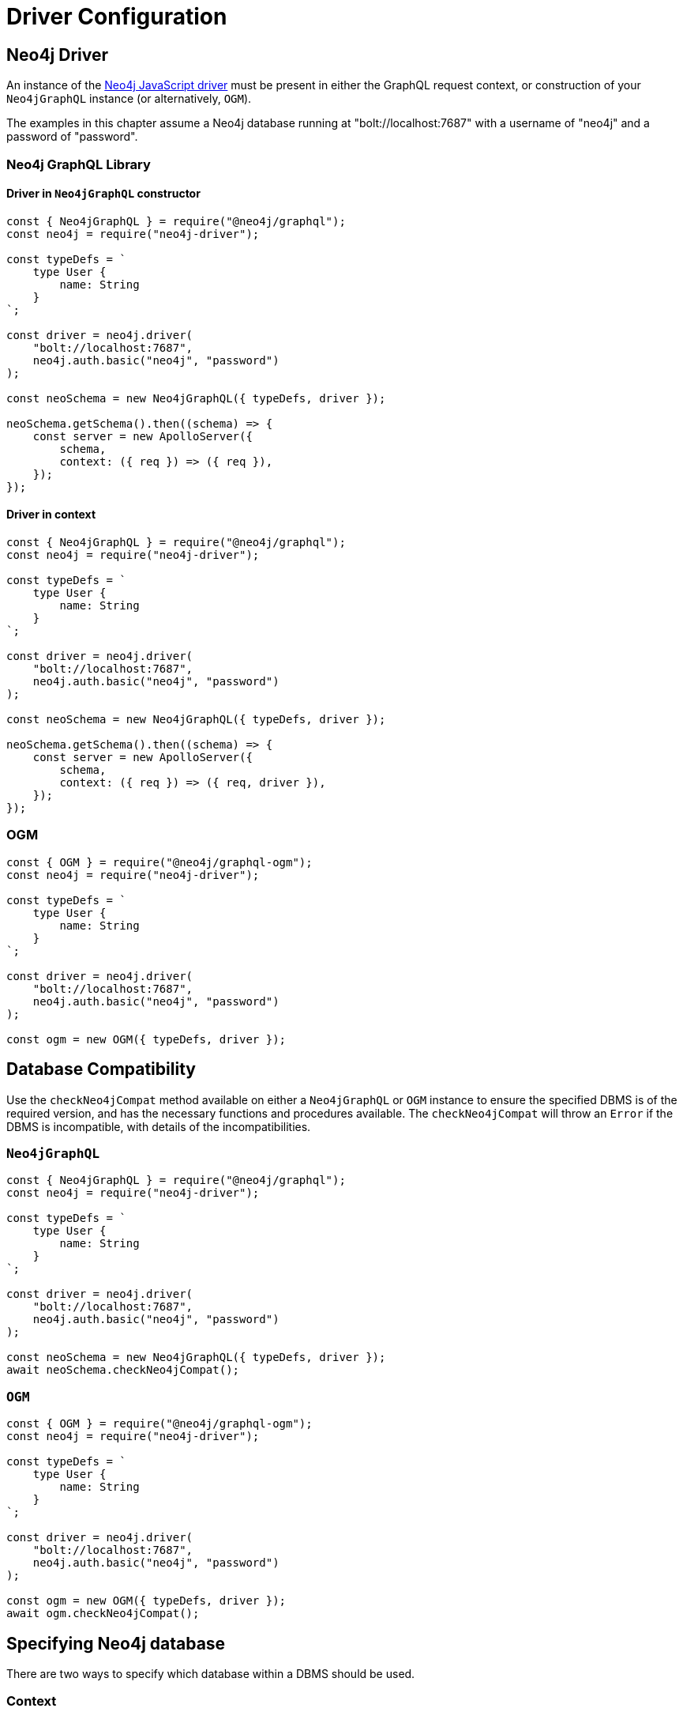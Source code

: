 [[driver-configuration]]
= Driver Configuration

== Neo4j Driver
An instance of the https://github.com/neo4j/neo4j-javascript-driver[Neo4j JavaScript driver] must be present in either the GraphQL request context, or construction of your `Neo4jGraphQL` instance (or alternatively, `OGM`).

The examples in this chapter assume a Neo4j database running at "bolt://localhost:7687" with a username of "neo4j" and a password of "password".

=== Neo4j GraphQL Library

==== Driver in `Neo4jGraphQL` constructor

[source, javascript, indent=0]
----
const { Neo4jGraphQL } = require("@neo4j/graphql");
const neo4j = require("neo4j-driver");

const typeDefs = `
    type User {
        name: String
    }
`;

const driver = neo4j.driver(
    "bolt://localhost:7687",
    neo4j.auth.basic("neo4j", "password")
);

const neoSchema = new Neo4jGraphQL({ typeDefs, driver });

neoSchema.getSchema().then((schema) => {
    const server = new ApolloServer({
        schema,
        context: ({ req }) => ({ req }),
    });
});
----

==== Driver in context

[source, javascript, indent=0]
----
const { Neo4jGraphQL } = require("@neo4j/graphql");
const neo4j = require("neo4j-driver");

const typeDefs = `
    type User {
        name: String
    }
`;

const driver = neo4j.driver(
    "bolt://localhost:7687",
    neo4j.auth.basic("neo4j", "password")
);

const neoSchema = new Neo4jGraphQL({ typeDefs, driver });

neoSchema.getSchema().then((schema) => {
    const server = new ApolloServer({
        schema,
        context: ({ req }) => ({ req, driver }),
    });
});
----

=== OGM

[source, javascript, indent=0]
----
const { OGM } = require("@neo4j/graphql-ogm");
const neo4j = require("neo4j-driver");

const typeDefs = `
    type User {
        name: String
    }
`;

const driver = neo4j.driver(
    "bolt://localhost:7687",
    neo4j.auth.basic("neo4j", "password")
);

const ogm = new OGM({ typeDefs, driver });
----

[[driver-configuration-database-compatibility]]
== Database Compatibility

Use the `checkNeo4jCompat` method available on either a `Neo4jGraphQL` or `OGM` instance to ensure the specified DBMS is of the required version, and has the necessary functions and procedures available. The `checkNeo4jCompat` will throw an `Error` if the DBMS is incompatible, with details of the incompatibilities.

=== `Neo4jGraphQL`

[source, javascript, indent=0]
----
const { Neo4jGraphQL } = require("@neo4j/graphql");
const neo4j = require("neo4j-driver");

const typeDefs = `
    type User {
        name: String
    }
`;

const driver = neo4j.driver(
    "bolt://localhost:7687",
    neo4j.auth.basic("neo4j", "password")
);

const neoSchema = new Neo4jGraphQL({ typeDefs, driver });
await neoSchema.checkNeo4jCompat();
----

=== `OGM`

[source, javascript, indent=0]
----
const { OGM } = require("@neo4j/graphql-ogm");
const neo4j = require("neo4j-driver");

const typeDefs = `
    type User {
        name: String
    }
`;

const driver = neo4j.driver(
    "bolt://localhost:7687",
    neo4j.auth.basic("neo4j", "password")
);

const ogm = new OGM({ typeDefs, driver });
await ogm.checkNeo4jCompat();
----

== Specifying Neo4j database

There are two ways to specify which database within a DBMS should be used.

=== Context

[source, javascript, indent=0]
----
const { Neo4jGraphQL } = require("@neo4j/graphql");
const neo4j = require("neo4j-driver");

const typeDefs = `
    type User {
        name: String
    }
`;

const driver = neo4j.driver(
    "bolt://localhost:7687",
    neo4j.auth.basic("neo4j", "password")
);

const neoSchema = new Neo4jGraphQL({ typeDefs, driver });

neoSchema.getSchema().then((schema) => {
    const server = new ApolloServer({
        schema,
        context: { driverConfig: { database: "my-database" } },
    });
});
----

=== `Neo4jGraphQL` constructor

[source, javascript, indent=0]
----
const { Neo4jGraphQL } = require("@neo4j/graphql");
const neo4j = require("neo4j-driver");

const typeDefs = `
    type User {
        name: String
    }
`;

const driver = neo4j.driver(
    "bolt://localhost:7687",
    neo4j.auth.basic("neo4j", "password")
);

const neoSchema = new Neo4jGraphQL({
    typeDefs,
    driver,
    config: {
        driverConfig: {
            database: "my-database",
        },
    },
});

neoSchema.getSchema().then((schema) => {
    const server = new ApolloServer({
        schema,
    });
});
----

[[driver-configuration-bookmarks]]
== Specifying Neo4j Bookmarks

You might have a requirement to specify Neo4j bookmarks when executing a query against your GraphQL schema. Primarily you will need to do this to chain transactions to ensure causal consistency if using a causal cluster or Aura Professional.

You can read more about causal consistency in the https://neo4j.com/docs/operations-manual/current/clustering/introduction/#consistency-explained[clustering chapter of the Neo4j Operations manual], and more about bookmark chaining https://neo4j.com/docs/javascript-manual/current/cypher-workflow/#js-driver-causal-chaining[in the driver manual].

You can ask for the bookmark in the selection set from the `info` object of a Mutation response. For example, for a type `User`:

[source, graphql, indent=0]
----
mutation($name: String!) {
    createUsers(input: [{ name: $name }]) {
        info {
            bookmark
        }
        users {
            name
        }
    }
}
----

You can then pass this bookmark into the context of a subsequent query, like this setup to pass in via a HTTP request header for example:

[source, javascript, indent=0]
----
const { Neo4jGraphQL } = require("@neo4j/graphql");
const neo4j = require("neo4j-driver");

const typeDefs = `
    type User {
        name: String
    }
`;

const driver = neo4j.driver(
    "bolt://localhost:7687",
    neo4j.auth.basic("neo4j", "password")
);

const neoSchema = new Neo4jGraphQL({ typeDefs, driver });

neoSchema.getSchema().then((schema) => {
    const server = new ApolloServer({
        schema,
        context: (req) => ({ driverConfig: { bookmarks: [req.headers["x-neo4j-bookmark"]] } }),
    });
});
----
